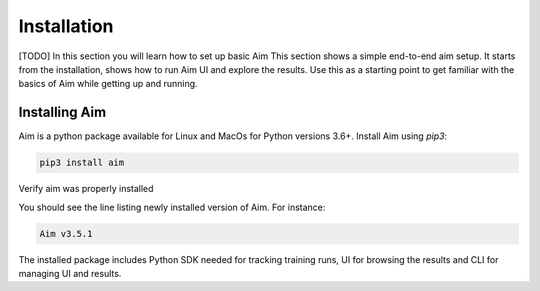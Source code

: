 #############
 Installation
#############

[TODO]
In this section you will learn how to set up basic Aim
This section shows a simple end-to-end aim setup. It starts from the installation, shows how to run Aim UI and explore the
results.
Use this as a starting point to get familiar with the basics of Aim while getting up and running.

Installing Aim
==============

Aim is a python package available for Linux and MacOs for Python versions 3.6+. Install Aim using `pip3`:

.. code-block:: console

  pip3 install aim

Verify aim was properly installed

.. code-block:: console
  aim version

You should see the line listing newly installed version of Aim. For instance:

.. code-block:: none

  Aim v3.5.1

The installed package includes Python SDK needed for tracking training runs, UI for browsing the results and CLI
for managing UI and results.